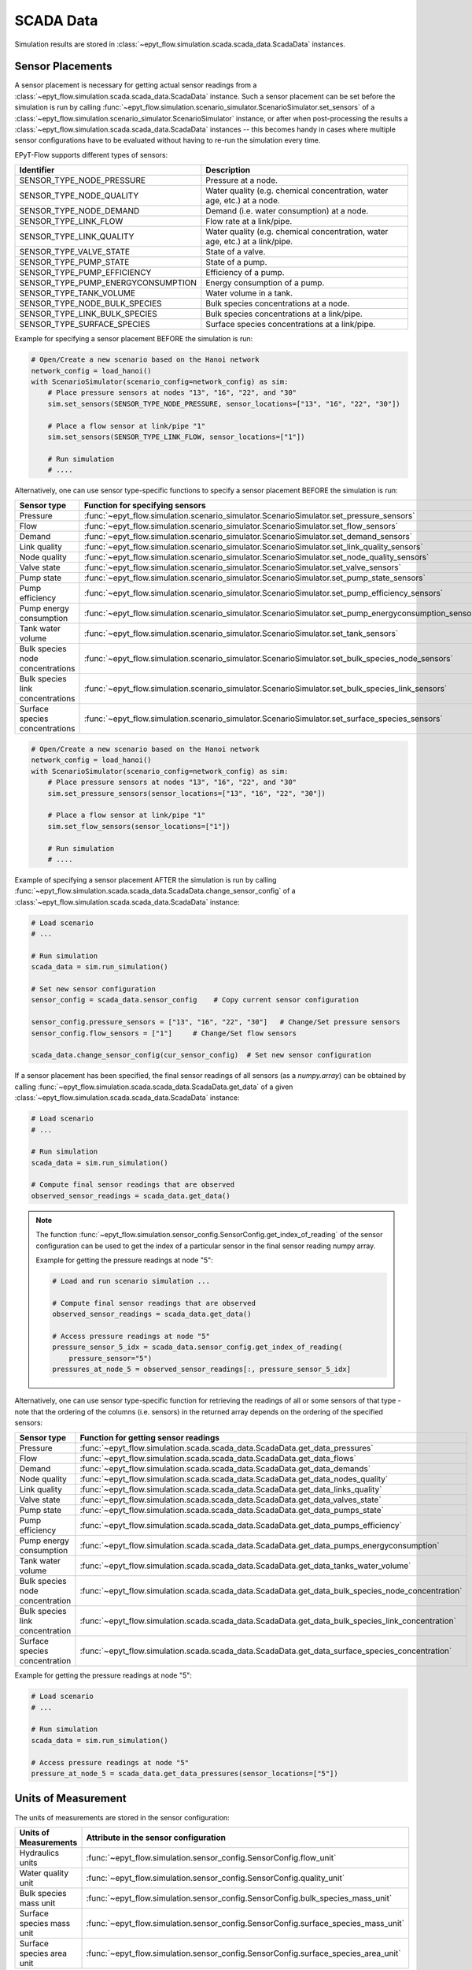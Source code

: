 .. _tut.scada:

**********
SCADA Data
**********

Simulation results are stored in :class:`~epyt_flow.simulation.scada.scada_data.ScadaData` instances.

Sensor Placements
+++++++++++++++++

A sensor placement is necessary for getting actual sensor readings from a 
:class:`~epyt_flow.simulation.scada.scada_data.ScadaData` instance.
Such a sensor placement can be set before the simulation is run by calling 
:func:`~epyt_flow.simulation.scenario_simulator.ScenarioSimulator.set_sensors`
of a :class:`~epyt_flow.simulation.scenario_simulator.ScenarioSimulator` instance, 
or after when post-processing the results a
:class:`~epyt_flow.simulation.scada.scada_data.ScadaData` instances --  this becomes handy in cases
where multiple sensor configurations have to be evaluated without  having to re-run the
simulation every time.

EPyT-Flow supports different types of sensors:

+------------------------------------+------------------------------------------------------------------------------+
| Identifier                         | Description                                                                  |
+====================================+==============================================================================+
| SENSOR_TYPE_NODE_PRESSURE          | Pressure at a node.                                                          |
+------------------------------------+------------------------------------------------------------------------------+
| SENSOR_TYPE_NODE_QUALITY           | Water quality (e.g. chemical concentration, water age, etc.) at a node.      |
+------------------------------------+------------------------------------------------------------------------------+
| SENSOR_TYPE_NODE_DEMAND            | Demand (i.e. water consumption) at a node.                                   |
+------------------------------------+------------------------------------------------------------------------------+
| SENSOR_TYPE_LINK_FLOW              | Flow rate at a link/pipe.                                                    |
+------------------------------------+------------------------------------------------------------------------------+
| SENSOR_TYPE_LINK_QUALITY           | Water quality (e.g. chemical concentration, water age, etc.) at a link/pipe. |
+------------------------------------+------------------------------------------------------------------------------+
| SENSOR_TYPE_VALVE_STATE            | State of a valve.                                                            |
+------------------------------------+------------------------------------------------------------------------------+
| SENSOR_TYPE_PUMP_STATE             | State of a pump.                                                             |
+------------------------------------+------------------------------------------------------------------------------+
| SENSOR_TYPE_PUMP_EFFICIENCY        | Efficiency of a pump.                                                        |
+------------------------------------+------------------------------------------------------------------------------+
| SENSOR_TYPE_PUMP_ENERGYCONSUMPTION | Energy consumption of a pump.                                                |
+------------------------------------+------------------------------------------------------------------------------+
| SENSOR_TYPE_TANK_VOLUME            | Water volume in a tank.                                                      |
+------------------------------------+------------------------------------------------------------------------------+
| SENSOR_TYPE_NODE_BULK_SPECIES      | Bulk species concentrations at a node.                                       |
+------------------------------------+------------------------------------------------------------------------------+
| SENSOR_TYPE_LINK_BULK_SPECIES      | Bulk species concentrations at a link/pipe.                                  |
+------------------------------------+------------------------------------------------------------------------------+
| SENSOR_TYPE_SURFACE_SPECIES        | Surface species concentrations at a link/pipe.                               |
+------------------------------------+------------------------------------------------------------------------------+

Example for specifying a sensor placement BEFORE the simulation is run:

.. code-block:: python

    # Open/Create a new scenario based on the Hanoi network
    network_config = load_hanoi()
    with ScenarioSimulator(scenario_config=network_config) as sim:
        # Place pressure sensors at nodes "13", "16", "22", and "30"
        sim.set_sensors(SENSOR_TYPE_NODE_PRESSURE, sensor_locations=["13", "16", "22", "30"])

        # Place a flow sensor at link/pipe "1"
        sim.set_sensors(SENSOR_TYPE_LINK_FLOW, sensor_locations=["1"])

        # Run simulation
        # ....

Alternatively, one can use sensor type-specific functions to specify a sensor placement 
BEFORE the simulation is run:

+----------------------------------+--------------------------------------------------------------------------------------------------------+
| Sensor type                      | Function for specifying sensors                                                                        |
+==================================+========================================================================================================+
| Pressure                         | :func:`~epyt_flow.simulation.scenario_simulator.ScenarioSimulator.set_pressure_sensors`                |
+----------------------------------+--------------------------------------------------------------------------------------------------------+
| Flow                             | :func:`~epyt_flow.simulation.scenario_simulator.ScenarioSimulator.set_flow_sensors`                    |
+----------------------------------+--------------------------------------------------------------------------------------------------------+
| Demand                           | :func:`~epyt_flow.simulation.scenario_simulator.ScenarioSimulator.set_demand_sensors`                  |
+----------------------------------+--------------------------------------------------------------------------------------------------------+
| Link quality                     | :func:`~epyt_flow.simulation.scenario_simulator.ScenarioSimulator.set_link_quality_sensors`            |
+----------------------------------+--------------------------------------------------------------------------------------------------------+
| Node quality                     | :func:`~epyt_flow.simulation.scenario_simulator.ScenarioSimulator.set_node_quality_sensors`            |
+----------------------------------+--------------------------------------------------------------------------------------------------------+
| Valve state                      | :func:`~epyt_flow.simulation.scenario_simulator.ScenarioSimulator.set_valve_sensors`                   |
+----------------------------------+--------------------------------------------------------------------------------------------------------+
| Pump state                       | :func:`~epyt_flow.simulation.scenario_simulator.ScenarioSimulator.set_pump_state_sensors`              |
+----------------------------------+--------------------------------------------------------------------------------------------------------+
| Pump efficiency                  | :func:`~epyt_flow.simulation.scenario_simulator.ScenarioSimulator.set_pump_efficiency_sensors`         |
+----------------------------------+--------------------------------------------------------------------------------------------------------+
| Pump energy consumption          | :func:`~epyt_flow.simulation.scenario_simulator.ScenarioSimulator.set_pump_energyconsumption_sensors`  |
+----------------------------------+--------------------------------------------------------------------------------------------------------+
| Tank water volume                | :func:`~epyt_flow.simulation.scenario_simulator.ScenarioSimulator.set_tank_sensors`                    |
+----------------------------------+--------------------------------------------------------------------------------------------------------+
| Bulk species node concentrations | :func:`~epyt_flow.simulation.scenario_simulator.ScenarioSimulator.set_bulk_species_node_sensors`       |
+----------------------------------+--------------------------------------------------------------------------------------------------------+
| Bulk species link concentrations | :func:`~epyt_flow.simulation.scenario_simulator.ScenarioSimulator.set_bulk_species_link_sensors`       |
+----------------------------------+--------------------------------------------------------------------------------------------------------+
| Surface species concentrations   | :func:`~epyt_flow.simulation.scenario_simulator.ScenarioSimulator.set_surface_species_sensors`         |
+----------------------------------+--------------------------------------------------------------------------------------------------------+

.. code-block:: python

    # Open/Create a new scenario based on the Hanoi network
    network_config = load_hanoi()
    with ScenarioSimulator(scenario_config=network_config) as sim:
        # Place pressure sensors at nodes "13", "16", "22", and "30"
        sim.set_pressure_sensors(sensor_locations=["13", "16", "22", "30"])

        # Place a flow sensor at link/pipe "1"
        sim.set_flow_sensors(sensor_locations=["1"])

        # Run simulation
        # ....


Example of specifying a sensor placement AFTER the simulation is run by calling 
:func:`~epyt_flow.simulation.scada.scada_data.ScadaData.change_sensor_config` 
of a :class:`~epyt_flow.simulation.scada.scada_data.ScadaData` instance:

.. code-block:: python

    # Load scenario
    # ...

    # Run simulation
    scada_data = sim.run_simulation()

    # Set new sensor configuration
    sensor_config = scada_data.sensor_config    # Copy current sensor configuration

    sensor_config.pressure_sensors = ["13", "16", "22", "30"]   # Change/Set pressure sensors
    sensor_config.flow_sensors = ["1"]     # Change/Set flow sensors

    scada_data.change_sensor_config(cur_sensor_config)  # Set new sensor configuration


If a sensor placement has been specified, the final sensor readings of all sensors (as a `numpy.array`) 
can be obtained by calling :func:`~epyt_flow.simulation.scada.scada_data.ScadaData.get_data` 
of a given :class:`~epyt_flow.simulation.scada.scada_data.ScadaData` instance:

.. code-block:: python

    # Load scenario
    # ...

    # Run simulation
    scada_data = sim.run_simulation()

    # Compute final sensor readings that are observed
    observed_sensor_readings = scada_data.get_data()


.. note::
    The function :func:`~epyt_flow.simulation.sensor_config.SensorConfig.get_index_of_reading` of 
    the sensor configuration can be used to get the index of a particular sensor in the final 
    sensor reading numpy array.

    Example for getting the pressure readings at node "5":

    .. code-block:: python

        # Load and run scenario simulation ...

        # Compute final sensor readings that are observed
        observed_sensor_readings = scada_data.get_data()

        # Access pressure readings at node "5"
        pressure_sensor_5_idx = scada_data.sensor_config.get_index_of_reading(
            pressure_sensor="5")
        pressures_at_node_5 = observed_sensor_readings[:, pressure_sensor_5_idx]


Alternatively, one can use sensor type-specific function for retrieving the readings of all 
or some sensors of that type - note that the ordering of the columns (i.e. sensors) in the
returned array depends on the ordering of the specified sensors:

+---------------------------------+---------------------------------------------------------------------------------------------------+
| Sensor type                     | Function for getting sensor readings                                                              |
+=================================+===================================================================================================+
| Pressure                        | :func:`~epyt_flow.simulation.scada.scada_data.ScadaData.get_data_pressures`                       |
+---------------------------------+---------------------------------------------------------------------------------------------------+
| Flow                            | :func:`~epyt_flow.simulation.scada.scada_data.ScadaData.get_data_flows`                           |
+---------------------------------+---------------------------------------------------------------------------------------------------+
| Demand                          | :func:`~epyt_flow.simulation.scada.scada_data.ScadaData.get_data_demands`                         |
+---------------------------------+---------------------------------------------------------------------------------------------------+
| Node quality                    | :func:`~epyt_flow.simulation.scada.scada_data.ScadaData.get_data_nodes_quality`                   |
+---------------------------------+---------------------------------------------------------------------------------------------------+
| Link quality                    | :func:`~epyt_flow.simulation.scada.scada_data.ScadaData.get_data_links_quality`                   |
+---------------------------------+---------------------------------------------------------------------------------------------------+
| Valve state                     | :func:`~epyt_flow.simulation.scada.scada_data.ScadaData.get_data_valves_state`                    |
+---------------------------------+---------------------------------------------------------------------------------------------------+
| Pump state                      | :func:`~epyt_flow.simulation.scada.scada_data.ScadaData.get_data_pumps_state`                     |
+---------------------------------+---------------------------------------------------------------------------------------------------+
| Pump efficiency                 | :func:`~epyt_flow.simulation.scada.scada_data.ScadaData.get_data_pumps_efficiency`                |
+---------------------------------+---------------------------------------------------------------------------------------------------+
| Pump energy consumption         | :func:`~epyt_flow.simulation.scada.scada_data.ScadaData.get_data_pumps_energyconsumption`         |
+---------------------------------+---------------------------------------------------------------------------------------------------+
| Tank water volume               | :func:`~epyt_flow.simulation.scada.scada_data.ScadaData.get_data_tanks_water_volume`              |
+---------------------------------+---------------------------------------------------------------------------------------------------+
| Bulk species node concentration | :func:`~epyt_flow.simulation.scada.scada_data.ScadaData.get_data_bulk_species_node_concentration` |
+---------------------------------+---------------------------------------------------------------------------------------------------+
| Bulk species link concentration | :func:`~epyt_flow.simulation.scada.scada_data.ScadaData.get_data_bulk_species_link_concentration` |
+---------------------------------+---------------------------------------------------------------------------------------------------+
| Surface species concentration   | :func:`~epyt_flow.simulation.scada.scada_data.ScadaData.get_data_surface_species_concentration`   |
+---------------------------------+---------------------------------------------------------------------------------------------------+

Example for getting the pressure readings at node "5":

.. code-block:: python

    # Load scenario
    # ...

    # Run simulation
    scada_data = sim.run_simulation()

    # Access pressure readings at node "5"
    pressure_at_node_5 = scada_data.get_data_pressures(sensor_locations=["5"])


.. _scada_change_units:

Units of Measurement
++++++++++++++++++++

The units of measurements are stored in the sensor configuration:

+----------------------------+--------------------------------------------------------------------------------------+
| Units of Measurements      | Attribute in the sensor configuration                                                |
+============================+======================================================================================+
| Hydraulics units           | :func:`~epyt_flow.simulation.sensor_config.SensorConfig.flow_unit`                   |
+----------------------------+--------------------------------------------------------------------------------------+
| Water quality unit         | :func:`~epyt_flow.simulation.sensor_config.SensorConfig.quality_unit`                |
+----------------------------+--------------------------------------------------------------------------------------+
| Bulk species mass unit     | :func:`~epyt_flow.simulation.sensor_config.SensorConfig.bulk_species_mass_unit`      |
+----------------------------+--------------------------------------------------------------------------------------+
| Surface species mass unit  | :func:`~epyt_flow.simulation.sensor_config.SensorConfig.surface_species_mass_unit`   |
+----------------------------+--------------------------------------------------------------------------------------+
| Surface species area unit  | :func:`~epyt_flow.simulation.sensor_config.SensorConfig.surface_species_area_unit`   |
+----------------------------+--------------------------------------------------------------------------------------+

For a full list of supported measurement units and how they releate to each other
can be found in the
`EPANET documentation <https://epanet22.readthedocs.io/en/latest/back_matter.html#>`_.

The units can be changed (i.e. measurements are converted) by calling the function
:func:`~epyt_flow.simulation.scada.scada_data.ScadaData.convert_units` of a
:class:`~epyt_flow.simulation.scada.scada_data.ScadaData`
instances.


Importing and Exporting
+++++++++++++++++++++++

SCADA data can be exported and also imported if stored in a custom binary file -- 
see :ref:`Serialization <tut.serialization>` for details.

Example for exporting and important :class:`~epyt_flow.simulation.scada.scada_data.ScadaData`
instances:

.. code-block:: python

    # Load Hanoi network with a default sensor configuration
    network_config = load_hanoi(include_default_sensor_placement=True)
    with ScenarioSimulator(scenario_config=network_config) as sim:
        # Run simulation
        scada_data = sim.run_simulation()

        # Store simulation results in a file
        scada_data.save_to_file("myHanoiResuls.epytflow_scada_data")

    # ...

    # Load SCADA results from file
    scada_data = ScadaData.load_from_file("myHanoiResuls.epytflow_scada_data")


.. note::

    Note that the use of the ".epytflow_scada_data" file extension is **mandatory** and will be
    appended automatically if not already present.


Export to other file formats
----------------------------

EPyT-Flow also supports the export of SCADA data to Numpy, .xlsx, MatLab files -- 
see :ref:`here <epyt_flow.simulation.scada.scada_data_export>`.

.. note::
    In these cases, the exported SCADA data CANNOT be imported again!

Example for exporting a :class:`~epyt_flow.simulation.scada.scada_data.ScadaData`
instance to numpy:

.. code-block:: python

    # Load Hanoi network with a default sensor configuration
    network_config = load_hanoi(include_default_sensor_placement=True)
    with ScenarioSimulator(scenario_config=network_config) as sim:
        # Run simulation
        scada_data = sim.run_simulation()

        # Export results (i.e. SCADA for the current sensor configuration) to numpy
        ScadaDataNumpyExport(f_out="myHanoiResults.npz").export(scada_data)
